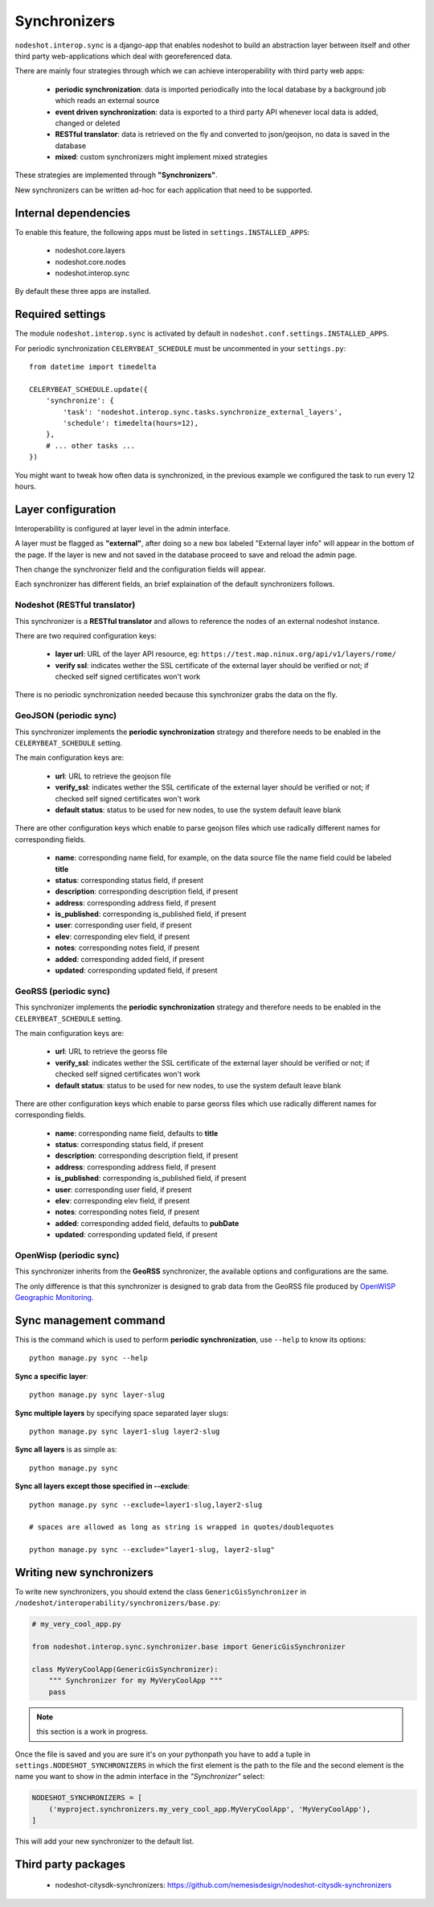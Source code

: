 *************
Synchronizers
*************

``nodeshot.interop.sync`` is a django-app that enables nodeshot to build an
abstraction layer between itself and other third party web-applications which deal with georeferenced data.

There are mainly four strategies through which we can achieve interoperability with third party web apps:

 * **periodic synchronization**: data is imported periodically into the local database by a background job which reads an external source
 * **event driven synchronization**: data is exported to a third party API whenever local data is added, changed or deleted
 * **RESTful translator**: data is retrieved on the fly and converted to json/geojson, no data is saved in the database
 * **mixed**: custom synchronizers might implement mixed strategies

These strategies are implemented through **"Synchronizers"**.

New synchronizers can be written ad-hoc for each application that need to be supported.

=====================
Internal dependencies
=====================

To enable this feature, the following apps must be listed in ``settings.INSTALLED_APPS``:

 * nodeshot.core.layers
 * nodeshot.core.nodes
 * nodeshot.interop.sync

By default these three apps are installed.

=================
Required settings
=================

The module ``nodeshot.interop.sync`` is activated by default in ``nodeshot.conf.settings.INSTALLED_APPS``.

For periodic synchronization ``CELERYBEAT_SCHEDULE`` must be uncommented in your ``settings.py``::

    from datetime import timedelta

    CELERYBEAT_SCHEDULE.update({
        'synchronize': {
            'task': 'nodeshot.interop.sync.tasks.synchronize_external_layers',
            'schedule': timedelta(hours=12),
        },
        # ... other tasks ...
    })

You might want to tweak how often data is synchronized, in the previous example we configured the task to run every 12 hours.

===================
Layer configuration
===================

Interoperability is configured at layer level in the admin interface.

A layer must be flagged as **"external"**, after doing so a new box labeled "External layer info"
will appear in the bottom of the page. If the layer is new and not saved in the database proceed to save and reload the admin page.

Then change the synchronizer field and the configuration fields will appear.

Each synchronizer has different fields, an brief explaination of the default synchronizers follows.

Nodeshot (RESTful translator)
-----------------------------

This synchronizer is a **RESTful translator** and allows to reference the nodes of an external nodeshot instance.

There are two required configuration keys:

 * **layer url**: URL of the layer API resource, eg: ``https://test.map.ninux.org/api/v1/layers/rome/``
 * **verify ssl**: indicates wether the SSL certificate of the external layer should be verified or not; if checked self signed certificates won't work

There is no periodic synchronization needed because this synchronizer grabs the data on the fly.

GeoJSON (periodic sync)
-----------------------

This synchronizer implements the **periodic synchronization** strategy and therefore needs to be enabled
in the ``CELERYBEAT_SCHEDULE`` setting.

The main configuration keys are:

 * **url**: URL to retrieve the geojson file
 * **verify_ssl**: indicates wether the SSL certificate of the external layer should be verified or not; if checked self signed certificates won't work
 * **default status**: status to be used for new nodes, to use the system default leave blank

There are other configuration keys which enable to parse geojson files which use radically different names for corresponding fields.

 * **name**: corresponding name field, for example, on the data source file the name field could be labeled **title**
 * **status**: corresponding status field, if present
 * **description**: corresponding description field, if present
 * **address**: corresponding address field, if present
 * **is_published**: corresponding is_published field, if present
 * **user**: corresponding user field, if present
 * **elev**: corresponding elev field, if present
 * **notes**: corresponding notes field, if present
 * **added**: corresponding added field, if present
 * **updated**: corresponding updated field, if present

GeoRSS (periodic sync)
----------------------

This synchronizer implements the **periodic synchronization** strategy and therefore needs to be enabled
in the ``CELERYBEAT_SCHEDULE`` setting.

The main configuration keys are:

 * **url**: URL to retrieve the georss file
 * **verify_ssl**: indicates wether the SSL certificate of the external layer should be verified or not; if checked self signed certificates won't work
 * **default status**: status to be used for new nodes, to use the system default leave blank

There are other configuration keys which enable to parse georss files which use radically different names for corresponding fields.

 * **name**: corresponding name field, defaults to **title**
 * **status**: corresponding status field, if present
 * **description**: corresponding description field, if present
 * **address**: corresponding address field, if present
 * **is_published**: corresponding is_published field, if present
 * **user**: corresponding user field, if present
 * **elev**: corresponding elev field, if present
 * **notes**: corresponding notes field, if present
 * **added**: corresponding added field, defaults to **pubDate**
 * **updated**: corresponding updated field, if present

OpenWisp (periodic sync)
------------------------

This synchronizer inherits from the **GeoRSS** synchronizer, the available options and configurations are the same.

The only difference is that this synchronizer is designed to grab data from the GeoRSS file produced by `OpenWISP Geographic Monitoring`_.

.. _OpenWISP Geographic Monitoring: https://github.com/openwisp/OpenWISP-Geographic-Monitoring

=======================
Sync management command
=======================

This is the command which is used to perform **periodic synchronization**, use ``--help`` to know its options::

    python manage.py sync --help

**Sync a specific layer**::

    python manage.py sync layer-slug

**Sync multiple layers** by specifying space separated layer slugs::

    python manage.py sync layer1-slug layer2-slug

**Sync all layers** is as simple as::

    python manage.py sync

**Sync all layers except those specified in --exclude**::

    python manage.py sync --exclude=layer1-slug,layer2-slug

    # spaces are allowed as long as string is wrapped in quotes/doublequotes

    python manage.py sync --exclude="layer1-slug, layer2-slug"

=========================
Writing new synchronizers
=========================

To write new synchronizers, you should extend the class ``GenericGisSynchronizer``
in ``/nodeshot/interoperability/synchronizers/base.py``:

.. code-block:: python

    # my_very_cool_app.py

    from nodeshot.interop.sync.synchronizer.base import GenericGisSynchronizer

    class MyVeryCoolApp(GenericGisSynchronizer):
        """ Synchronizer for my MyVeryCoolApp """
        pass

.. note::
    this section is a work in progress.

Once the file is saved and you are sure it's on your pythonpath you have to add a
tuple in ``settings.NODESHOT_SYNCHRONIZERS`` in which the first element is the path to the file and
the second element is the name you want to show in the admin interface in the *"Synchronizer"* select:

.. code-block:: python

    NODESHOT_SYNCHRONIZERS = [
        ('myproject.synchronizers.my_very_cool_app.MyVeryCoolApp', 'MyVeryCoolApp'),
    ]

This will add your new synchronizer to the default list.

====================
Third party packages
====================

 * nodeshot-citysdk-synchronizers: https://github.com/nemesisdesign/nodeshot-citysdk-synchronizers
